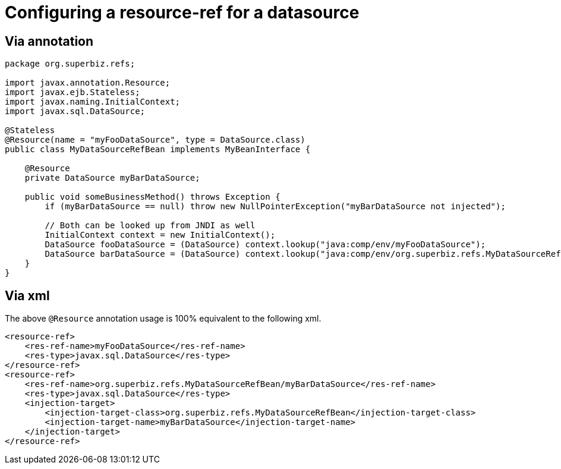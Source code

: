 = Configuring a resource-ref for a datasource
:index-group: Unrevised
:jbake-date: 2018-12-05
:jbake-type: page
:jbake-status: published

== Via annotation

[source,java]
----
package org.superbiz.refs;

import javax.annotation.Resource;
import javax.ejb.Stateless;
import javax.naming.InitialContext;
import javax.sql.DataSource;

@Stateless
@Resource(name = "myFooDataSource", type = DataSource.class)
public class MyDataSourceRefBean implements MyBeanInterface {

    @Resource
    private DataSource myBarDataSource;

    public void someBusinessMethod() throws Exception {
        if (myBarDataSource == null) throw new NullPointerException("myBarDataSource not injected");

        // Both can be looked up from JNDI as well
        InitialContext context = new InitialContext();
        DataSource fooDataSource = (DataSource) context.lookup("java:comp/env/myFooDataSource");
        DataSource barDataSource = (DataSource) context.lookup("java:comp/env/org.superbiz.refs.MyDataSourceRefBean/myBarDataSource");
    }
}
----

== Via xml

The above `@Resource` annotation usage is 100% equivalent to the following xml.

[source,xml]
----
<resource-ref>
    <res-ref-name>myFooDataSource</res-ref-name>
    <res-type>javax.sql.DataSource</res-type>
</resource-ref>
<resource-ref>
    <res-ref-name>org.superbiz.refs.MyDataSourceRefBean/myBarDataSource</res-ref-name>
    <res-type>javax.sql.DataSource</res-type>
    <injection-target>
        <injection-target-class>org.superbiz.refs.MyDataSourceRefBean</injection-target-class>
        <injection-target-name>myBarDataSource</injection-target-name>
    </injection-target>
</resource-ref>
----
